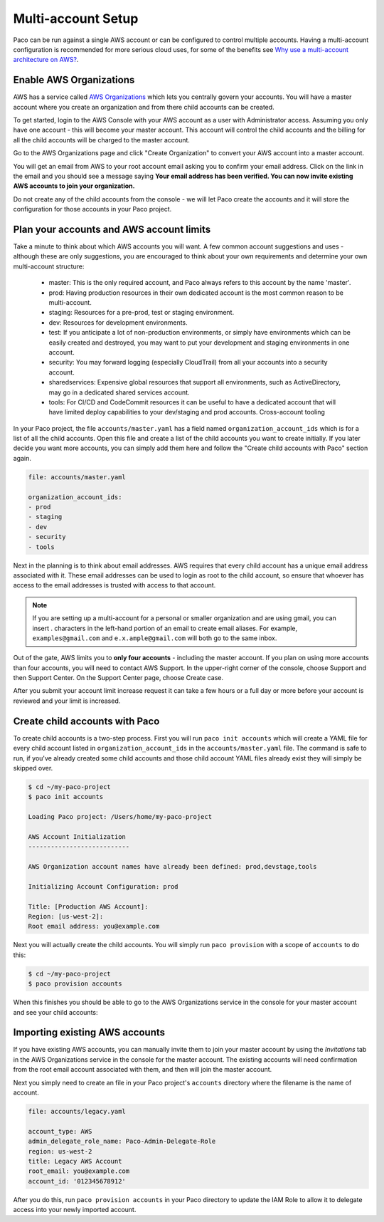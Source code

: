 .. _multiaccount:

Multi-account Setup
===================

Paco can be run against a single AWS account or can be configured to control
multiple accounts. Having a multi-account configuration is recommended for more serious cloud
uses, for some of the benefits see `Why use a multi-account architecture on AWS?`_.


Enable AWS Organizations
------------------------

AWS has a service called `AWS Organizations`_ which lets you centrally govern your accounts. You
will have a master account where you create an organization and from there child accounts can be created.

To get started, login to the AWS Console with your AWS account as a user with Administrator access.
Assuming you only have one account - this will become your master account. This account will control
the child accounts and the billing for all the child accounts will be charged to the master account.

Go to the AWS Organizations page and click "Create Organization" to convert your AWS account into a master account.

.. image:: _static/images/new-organization.png

You will get an email from AWS to your root account email asking you to confirm your email address. Click on the link
in the email and you should see a message saying **Your email address has been verified. You can now invite existing
AWS accounts to join your organization.**

Do not create any of the child accounts from the console - we will let Paco create the accounts and it will
store the configuration for those accounts in your Paco project.


Plan your accounts and AWS account limits
-----------------------------------------

Take a minute to think about which AWS accounts you will want. A few common account suggestions and uses - although
these are only suggestions, you are encouraged to think about your own requirements and determine your own
multi-account structure:

 - master: This is the only required account, and Paco always refers to this account by the name 'master'.

 - prod: Having production resources in their own dedicated account is the most common reason to be multi-account.

 - staging: Resources for a pre-prod, test or staging environment.

 - dev: Resources for development environments.

 - test: If you anticipate a lot of non-production environments, or simply have environments which can be easily
   created and destroyed, you may want to put your development and staging environments in one account.

 - security: You may forward logging (especially CloudTrail) from all your accounts into a security account.

 - sharedservices: Expensive global resources that support all environments, such as ActiveDirectory, may go in
   a dedicated shared services account.

 - tools: For CI/CD and CodeCommit resources it can be useful to have a dedicated account that will have limited deploy
   capabilities to your dev/staging and prod accounts. Cross-account tooling

In your Paco project, the file ``accounts/master.yaml`` has a field named ``organization_account_ids`` which is for a list
of all the child accounts. Open this file and create a list of the child accounts you want to create initially.
If you later decide you want more accounts, you can simply add them here and follow the "Create child accounts with
Paco" section again.

.. code-block:: text

    file: accounts/master.yaml

    organization_account_ids:
    - prod
    - staging
    - dev
    - security
    - tools

Next in the planning is to think about email addresses. AWS requires that every child account has a unique email address associated
with it. These email addresses can be used to login as root to the child account, so ensure that whoever has access to the email addresses
is trusted with access to that account.

.. Note::

    If you are setting up a multi-account for a personal or smaller organization and are using gmail, you can insert . characters
    in the left-hand portion of an email to create email aliases. For example, ``examples@gmail.com`` and ``e.x.ample@gmail.com`` will
    both go to the same inbox.

Out of the gate, AWS limits you to **only four accounts** - including the master account. If you plan on using more
accounts than four accounts, you will need to contact AWS Support. In the upper-right corner of the console, choose Support and then
Support Center. On the Support Center page, choose Create case.

.. image:: _static/images/raise-org-limits.png

After you submit your account limit increase request it can take a few hours or a full day or more before your account is reviewed
and your limit is increased.

Create child accounts with Paco
-------------------------------

To create child accounts is a two-step process. First you will run ``paco init accounts`` which will create a YAML file for
every child account listed in ``organization_account_ids`` in the ``accounts/master.yaml`` file. The command is safe to run,
if you've already created some child accounts and those child account YAML files already exist they will simply be skipped over.


.. code-block:: text

    $ cd ~/my-paco-project
    $ paco init accounts

    Loading Paco project: /Users/home/my-paco-project

    AWS Account Initialization
    ---------------------------

    AWS Organization account names have already been defined: prod,devstage,tools

    Initializing Account Configuration: prod

    Title: [Production AWS Account]:
    Region: [us-west-2]:
    Root email address: you@example.com

Next you will actually create the child accounts. You will simply run ``paco provision`` with a scope of ``accounts`` to do this:

.. code-block:: text

    $ cd ~/my-paco-project
    $ paco provision accounts

When this finishes you should be able to go to the AWS Organizations service in the console for your master account and see your
child accounts:

.. image:: _static/images/aws-organizations-accounts.png

Importing existing AWS accounts
-------------------------------

If you have existing AWS accounts, you can manually invite them to join your master account by using  the *Invitations* tab
in the AWS Organizations service in the console for the master account. The existing accounts will need confirmation from the
root email account associated with them, and then will join the master account.

Next you simply need to create an file in your Paco project's ``accounts`` directory where the filename is the name of account.

.. code-block:: text

    file: accounts/legacy.yaml

    account_type: AWS
    admin_delegate_role_name: Paco-Admin-Delegate-Role
    region: us-west-2
    title: Legacy AWS Account
    root_email: you@example.com
    account_id: '012345678912'

After you do this, run ``paco provision accounts`` in your Paco directory to update the IAM Role to allow it to delegate
access into your newly imported account.


.. _AWS Organizations: https://aws.amazon.com/organizations/

.. _Why use a multi-account architecture on AWS?: https://medium.com/waterbearcloud/why-use-a-multi-account-architecture-on-aws-bd63c871384

